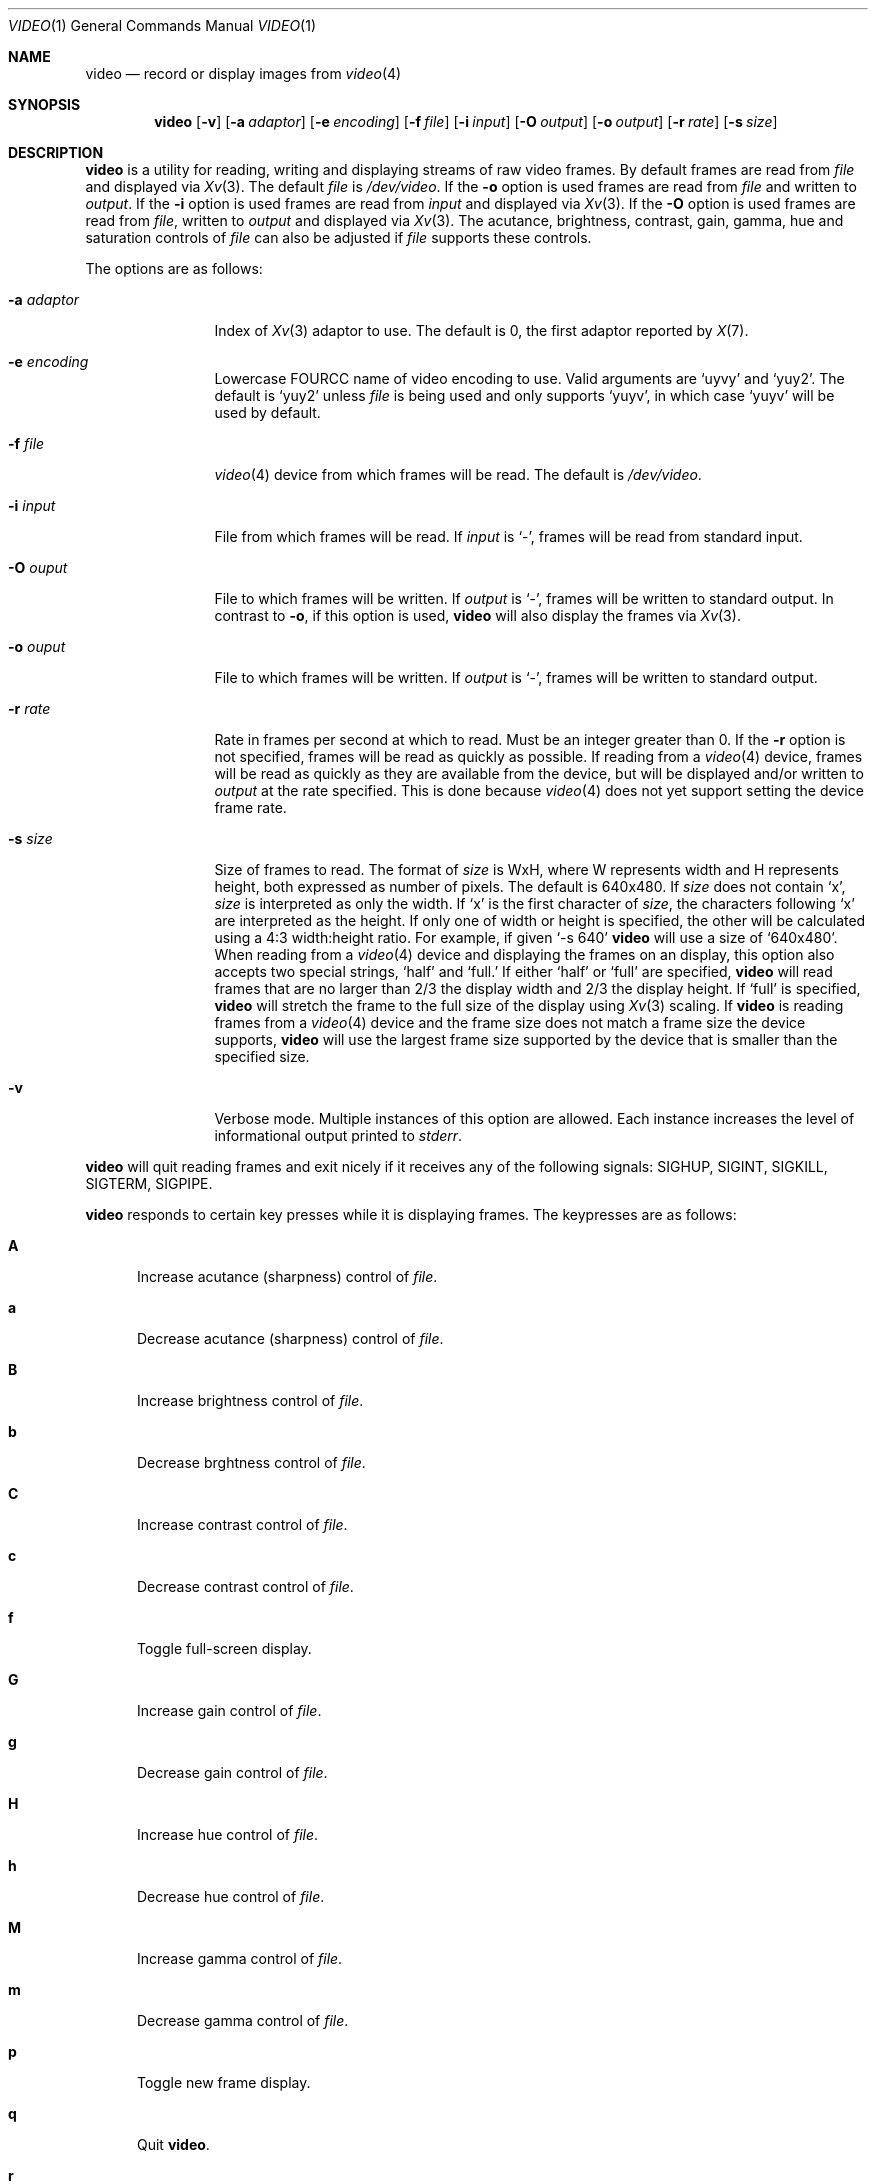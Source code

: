 .\"	$OpenBSD: video.1,v 1.4 2010/09/26 23:47:17 jakemsr Exp $
.\"
.\" Copyright (c) 2010 Jacob Meuser <jakemsr@openbsd.org>
.\"
.\" Permission to use, copy, modify, and distribute this software for any
.\" purpose with or without fee is hereby granted, provided that the above
.\" copyright notice and this permission notice appear in all copies.
.\"
.\" THE SOFTWARE IS PROVIDED "AS IS" AND THE AUTHOR DISCLAIMS ALL WARRANTIES
.\" WITH REGARD TO THIS SOFTWARE INCLUDING ALL IMPLIED WARRANTIES OF
.\" MERCHANTABILITY AND FITNESS. IN NO EVENT SHALL THE AUTHOR BE LIABLE FOR
.\" ANY SPECIAL, DIRECT, INDIRECT, OR CONSEQUENTIAL DAMAGES OR ANY DAMAGES
.\" WHATSOEVER RESULTING FROM LOSS OF USE, DATA OR PROFITS, WHETHER IN AN
.\" ACTION OF CONTRACT, NEGLIGENCE OR OTHER TORTIOUS ACTION, ARISING OUT OF
.\" OR IN CONNECTION WITH THE USE OR PERFORMANCE OF THIS SOFTWARE.
.\"
.\"
.Dd $Mdocdate: September 26 2010 $
.Dt VIDEO 1
.Os
.Sh NAME
.Nm video
.Nd record or display images from
.Xr video 4
.Sh SYNOPSIS
.Nm
.Bk -words
.Op Fl v
.Op Fl a Ar adaptor
.Op Fl e Ar encoding
.Op Fl f Ar file
.Op Fl i Ar input
.Op Fl O Ar output
.Op Fl o Ar output
.Op Fl r Ar rate
.Op Fl s Ar size
.Ek
.Sh DESCRIPTION
.Nm
is a utility for reading, writing and displaying streams of raw video frames.
By default frames are read from
.Ar file
and displayed via
.Xr Xv 3 .
The default
.Ar file
is
.Pa /dev/video .
If the
.Fl o
option is used frames are read from
.Ar file
and written to
.Ar output .
If the
.Fl i
option is used frames are read from
.Ar input
and displayed via
.Xr Xv 3 .
If the
.Fl O
option is used frames are read from
.Ar file ,
written to
.Ar output
and displayed via
.Xr Xv 3 .
The acutance, brightness, contrast, gain, gamma, hue and saturation
controls of
.Ar file
can also be adjusted if
.Ar file
supports these controls.
.Pp
The options are as follows:
.Bl -tag -width "-a adaptor"
.It Fl a Ar adaptor
Index of
.Xr Xv 3
adaptor to use.
The default is 0, the first adaptor reported by
.Xr X 7 .
.It Fl e Ar encoding
Lowercase FOURCC name of video encoding to use.
Valid arguments are
.Ql uyvy
and
.Ql yuy2 .
The default is
.Ql yuy2
unless
.Ar file
is being used and only supports
.Ql yuyv ,
in which case
.Ql yuyv
will be used by default.
.It Fl f Ar file
.Xr video 4
device from which frames will be read.
The default is
.Pa /dev/video .
.It Fl i Ar input
File from which frames will be read.
If
.Ar input
is
.Ql - ,
frames will be read from standard input.
.It Fl O Ar ouput
File to which frames will be written.
If
.Ar output
is
.Ql - ,
frames will be written to standard output.
In contrast to
.Fl o ,
if this option is used,
.Nm
will also display the frames via
.Xr Xv 3 .
.It Fl o Ar ouput
File to which frames will be written.
If
.Ar output
is
.Ql - ,
frames will be written to standard output.
.It Fl r Ar rate
Rate in frames per second at which to read.
Must be an integer greater than 0.
If the
.Fl r
option is not specified, frames will be read as quickly as possible.
If reading from a
.Xr video 4
device, frames will be read as quickly as they are available from
the device, but will be displayed and/or written to
.Ar output
at the rate specified.
This is done because
.Xr video 4
does not yet support setting the device frame rate.
.It Fl s Ar size
Size of frames to read.
The format of
.Ar size
is WxH, where W represents width and H represents height, both expressed
as number of pixels.
The default is 640x480.
If
.Ar size
does not contain
.Ql x ,
.Ar size
is interpreted as only the width.
If
.Ql x
is the first character of
.Ar size ,
the characters following
.Ql x
are interpreted as the height.
If only one of width or height is specified, the other will be calculated
using a 4:3 width:height ratio.
For example, if given
.Ql -s 640
.Nm
will use a size of
.Ql 640x480 .
When reading from a
.Xr video 4
device and displaying the frames on an
.Xx Xv 3
display, this option also accepts two special strings,
.Ql half
and
.Ql full.
If either
.Ql half
or
.Ql full
are specified,
.Nm
will read frames that are no larger than 2/3 the display width and
2/3 the display height.
If
.Ql full
is specified,
.Nm
will stretch the frame to the full size of the display using
.Xr Xv 3
scaling.
If
.Nm
is reading frames from a
.Xr video 4
device and the frame size does not match a frame size the device supports,
.Nm
will use the largest frame size supported by the device that is smaller
than the specified size.
.It Fl v
Verbose mode.
Multiple instances of this option are allowed.
Each instance increases the level of informational output printed to
.Ar stderr .
.El
.Pp
.Nm
will quit reading frames and exit nicely if it receives any of
the following signals: SIGHUP, SIGINT, SIGKILL, SIGTERM, SIGPIPE.
.Pp
.Nm
responds to certain key presses while it is displaying frames.
The keypresses are as follows:
.Bl -tag -width "aXX"
.It Ic A
Increase acutance (sharpness) control of
.Ar file .
.It Ic a
Decrease acutance (sharpness) control of
.Ar file .
.It Ic B
Increase brightness control of
.Ar file .
.It Ic b
Decrease brghtness control of
.Ar file .
.It Ic C
Increase contrast control of
.Ar file .
.It Ic c
Decrease contrast control of
.Ar file .
.It Ic f
Toggle full-screen display.
.It Ic G
Increase gain control of
.Ar file .
.It Ic g
Decrease gain control of
.Ar file .
.It Ic H
Increase hue control of
.Ar file .
.It Ic h
Decrease hue control of
.Ar file .
.It Ic M
Increase gamma control of
.Ar file .
.It Ic m
Decrease gamma control of
.Ar file .
.It Ic p
Toggle new frame display.
.It Ic q
Quit
.Nm .
.It Ic r
Reset all supported controls of
.Ar file
to their default value.
.It Ic O
Start writing to
.Ar output .
Only meaningful when the
.Fl O
option is used.
.It Ic o
Stop writing to
.Ar output .
Only meaningful when the
.Fl O
option is used.
.It Ic S
Increase saturation control of
.Ar file .
.It Ic s
Decrease saturation control of
.Ar file .
.El
.Sh EXAMPLES
The following command will read YUY2 encoded, 640 pixel wide and 480 pixel
high video frames from
.Ar /dev/video
and display them using the default
.Xr Xv 3
adaptor:
.Pp
.Dl "$ video"
.Pp
The following command will read YUY2 encoded, 640 pixel wide and 480 pixel
high video frames from
.Ar /dev/video
and write them to
.Ar video.raw
at a rate of 15 frames per second:
.Pp
.Dl "$ video -r 15 -o video.raw"
.Pp
The following command will read YUY2 encoded, 640 pixel wide and 480 pixel
high video frames from
.Ar /dev/video ,
write them to
.Ar video.raw
and display them using the default
.Xr Xv 3
adaptor at a rate of 15 frames per second:
.Pp
.Dl "$ video -r 15 -O video.raw"
.Pp
The following command will read YUY2 encoded, 640 pixel wide and 480 pixel
high video frames from
.Ar video.raw
and dsplay them on the default
.Xr Xv 3
adaptor at a rate of 15 frames per second:
.Pp
.Dl "$ video -r 15 -i video.raw"
.Pp
Note that with the first three commands, if
.Ar /dev/video
does not support 640x480 pixels sized frames, the largest frame size
smaller than 640x480 will be used, and if
.Ar /dev/video
does not support yuy2 encoding, uyvy will be used.
.Sh SEE ALSO
.Xr video 4
